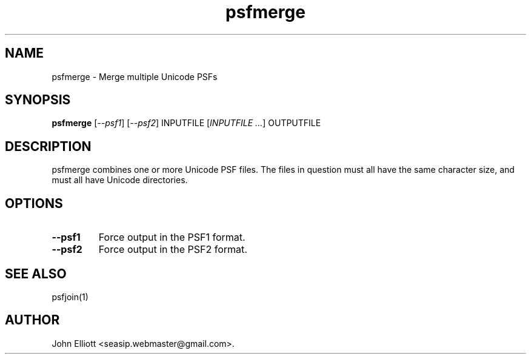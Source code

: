.\" -*- nroff -*-
.\"
.\" psfmerge.1: psfmerge man page
.\" Copyright (c) 2005, 2007 John Elliott
.\"
.\"
.\"
.\" psftools: Manipulate console fonts in the .PSF format
.\" Copyright (C) 2005, 2007  John Elliott
.\"
.\" This program is free software; you can redistribute it and/or modify
.\" it under the terms of the GNU General Public License as published by
.\" the Free Software Foundation; either version 2 of the License, or
.\" (at your option) any later version.
.\"
.\" This program is distributed in the hope that it will be useful,
.\" but WITHOUT ANY WARRANTY; without even the implied warranty of
.\" MERCHANTABILITY or FITNESS FOR A PARTICULAR PURPOSE.  See the
.\" GNU General Public License for more details.
.\"
.\" You should have received a copy of the GNU General Public License
.\" along with this program; if not, write to the Free Software
.\" Foundation, Inc., 675 Mass Ave, Cambridge, MA 02139, USA.
.\"
.TH psfmerge 1 "21 June, 2008" "Version 1.0.8" "PSF Tools"
.\"
.\"------------------------------------------------------------------
.\"
.SH NAME
psfmerge - Merge multiple Unicode PSFs
.\"
.\"------------------------------------------------------------------
.\"
.SH SYNOPSIS
.PD 0
.B psfmerge
.RI [ "--psf1" ]
.RI [ "--psf2" ]
INPUTFILE
.RI [ "INPUTFILE ..." ]
OUTPUTFILE
.P
.PD 1
.\"
.\"------------------------------------------------------------------
.\"
.SH DESCRIPTION
psfmerge combines one or more Unicode PSF files. The files in question must
all have the same character size, and must all have Unicode directories.
.\"
.\"------------------------------------------------------------------
.\"
.SH OPTIONS
.TP
.B --psf1
Force output in the PSF1 format.
.TP
.B --psf2
Force output in the PSF2 format.
.\"
.\"------------------------------------------------------------------
.\"
.\".SH BUGS
.\"
.\"------------------------------------------------------------------
.\"
.SH SEE ALSO
psfjoin(1)
.\"
.\"------------------------------------------------------------------
.\"
.SH AUTHOR
John Elliott <seasip.webmaster@gmail.com>.
.PP
